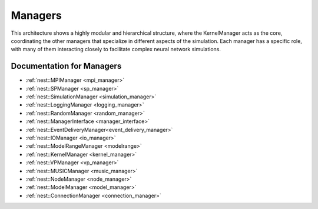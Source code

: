 Managers
========

This architecture shows a highly modular and hierarchical structure, where the KernelManager acts as the core,
coordinating the other managers that specialize in different aspects of the simulation. Each manager has a specific
role, with many of them interacting closely to facilitate complex neural network simulations.


.. mermaid::

   classDiagram
    class ManagerInterface {
        # Private constructors/assignment
        -- ManagerInterface(ManagerInterface const&)
        -- void operator=(ManagerInterface const&)
        +ManagerInterface()
        +virtual ~ManagerInterface()
    }

    class LoggingManager {
        +LoggingManager()
        +~LoggingManager()
    }

    class MPIManager {
        +MPIManager()
        +~MPIManager()
    }

    class VPManager {
        +VPManager()
        +~VPManager()
    }

    class ModuleManager {
        +ModuleManager()
        +~ModuleManager()
    }

    class RandomManager {
        +RandomManager()
        +~RandomManager()
    }

    class SimulationManager {
        +SimulationManager()
        +~SimulationManager()
    }

    class ModelRangeManager {
        +ModelRangeManager()
        +~ModelRangeManager()
    }

    class ConnectionManager {
        +ConnectionManager()
        +~ConnectionManager()
    }

    class SPManager {
        +SPManager()
        +~SPManager()
    }

    class EventDeliveryManager {
        +EventDeliveryManager()
        +~EventDeliveryManager()
    }

    class IOManager {
        +IOManager()
        +~IOManager()
    }

    class ModelManager {
        +ModelManager()
        +~ModelManager()
    }

    class MUSICManager {
        +MUSICManager()
        +~MUSICManager()
    }

    class NodeManager {
        +NodeManager()
        +~NodeManager()
    }

    LoggingManager <|-- ManagerInterface
    MPIManager <|-- ManagerInterface
    VPManager <|-- ManagerInterface
    ModuleManager <|-- ManagerInterface
    RandomManager <|-- ManagerInterface
    SimulationManager <|-- ManagerInterface
    ModelRangeManager <|-- ManagerInterface
    ConnectionManager <|-- ManagerInterface
    SPManager <|-- ManagerInterface
    EventDeliveryManager <|-- ManagerInterface
    IOManager <|-- ManagerInterface
    ModelManager <|-- ManagerInterface
    MUSICManager <|-- ManagerInterface
    NodeManager <|-- ManagerInterface

    MPIManager --> LoggingManager : uses for logging
    VPManager --> MPIManager : depends on MPI setup
    NodeManager --> ModelManager : requires models
    EventDeliveryManager --> ConnectionManager : uses connections
    SimulationManager --> NodeManager : manages nodes
    MUSICManager --> NodeManager : interfaces with nodes

.. mermaid::

   classDiagram
    class ManagerInterface {
        # Private constructors/assignment
        -- ManagerInterface(ManagerInterface const&)
        -- void operator=(ManagerInterface const&)
        +ManagerInterface()
        +virtual ~ManagerInterface()
    }

    class KernelManager {
        +KernelManager()
        +~KernelManager()
        +initialize()
        +finalize()
        +create_kernel_manager()
        +destroy_kernel_manager()
        +get_kernel_manager()
        # Contains all managers
        -- LoggingManager logging_manager
        -- MPIManager mpi_manager
        -- VPManager vp_manager
        -- ModuleManager module_manager
        -- RandomManager random_manager
        -- SimulationManager simulation_manager
        -- ModelRangeManager modelrange_manager
        -- ConnectionManager connection_manager
        -- SPManager sp_manager
        -- EventDeliveryManager event_delivery_manager
        -- IOManager io_manager
        -- ModelManager model_manager
        -- MUSICManager music_manager
        -- NodeManager node_manager
    }

    class LoggingManager {
        +LoggingManager()
        +~LoggingManager()
    }

    class MPIManager {
        +MPIManager()
        +~MPIManager()
    }

    class VPManager {
        +VPManager()
        +~VPManager()
    }

    class ModuleManager {
        +ModuleManager()
        +~ModuleManager()
    }

    class RandomManager {
        +RandomManager()
        +~RandomManager()
    }

    class SimulationManager {
        +SimulationManager()
        +~SimulationManager()
    }

    class ModelRangeManager {
        +ModelRangeManager()
        +~ModelRangeManager()
    }

    class ConnectionManager {
        +ConnectionManager()
        +~ConnectionManager()
    }

    class SPManager {
        +SPManager()
        +~SPManager()
    }

    class EventDeliveryManager {
        +EventDeliveryManager()
        +~EventDeliveryManager()
    }

    class IOManager {
        +IOManager()
        +~IOManager()
    }

    class ModelManager {
        +ModelManager()
        +~ModelManager()
    }

    class MUSICManager {
        +MUSICManager()
        +~MUSICManager()
    }

    class NodeManager {
        +NodeManager()
        +~NodeManager()
    }

    LoggingManager <|-- ManagerInterface
    MPIManager <|-- ManagerInterface
    VPManager <|-- ManagerInterface
    ModuleManager <|-- ManagerInterface
    RandomManager <|-- ManagerInterface
    SimulationManager <|-- ManagerInterface
    ModelRangeManager <|-- ManagerInterface
    ConnectionManager <|-- ManagerInterface
    SPManager <|-- ManagerInterface
    EventDeliveryManager <|-- ManagerInterface
    IOManager <|-- ManagerInterface
    ModelManager <|-- ManagerInterface
    MUSICManager <|-- ManagerInterface
    NodeManager <|-- ManagerInterface

    MPIManager --> LoggingManager : uses for logging
    VPManager --> MPIManager : depends on MPI setup
    NodeManager --> ModelManager : requires models
    EventDeliveryManager --> ConnectionManager : uses connections
    SimulationManager --> NodeManager : manages nodes
    MUSICManager --> NodeManager : interfaces with nodes

.. mermaid::

   sequenceDiagram
    participant KernelManager
    participant SimulationManager
    participant NodeManager
    participant ConnectionManager
    participant EventDeliveryManager
    participant IOManager
    participant ModelManager
    participant MUSICManager

    KernelManager->>SimulationManager: Start Simulation
    SimulationManager->>NodeManager: Update nodes
    NodeManager->>ModelManager: Get model parameters
    NodeManager->>ConnectionManager: Send events
    ConnectionManager->>EventDeliveryManager: Deliver events
    EventDeliveryManager->>NodeManager: Notify target nodes
    SimulationManager->>IOManager: Record data
    SimulationManager->>MUSICManager: Send/receive external data
    SimulationManager->>KernelManager: Simulation complete



Documentation for Managers
~~~~~~~~~~~~~~~~~~~~~~~~~~

- :ref:`nest::MPIManager <mpi_manager>`
- :ref:`nest::SPManager <sp_manager>`
- :ref:`nest::SimulationManager <simulation_manager>`
- :ref:`nest::LoggingManager <logging_manager>`
- :ref:`nest::RandomManager <random_manager>`
- :ref:`nest::ManagerInterface <manager_interface>`
- :ref:`nest::EventDeliveryManager<event_delivery_manager>`
- :ref:`nest::IOManager <io_manager>`
- :ref:`nest::ModelRangeManager <modelrange>`
- :ref:`nest::KernelManager <kernel_manager>`
- :ref:`nest::VPManager <vp_manager>`
- :ref:`nest::MUSICManager <music_manager>`
- :ref:`nest::NodeManager <node_manager>`
- :ref:`nest::ModelManager <model_manager>`
- :ref:`nest::ConnectionManager <connection_manager>`
